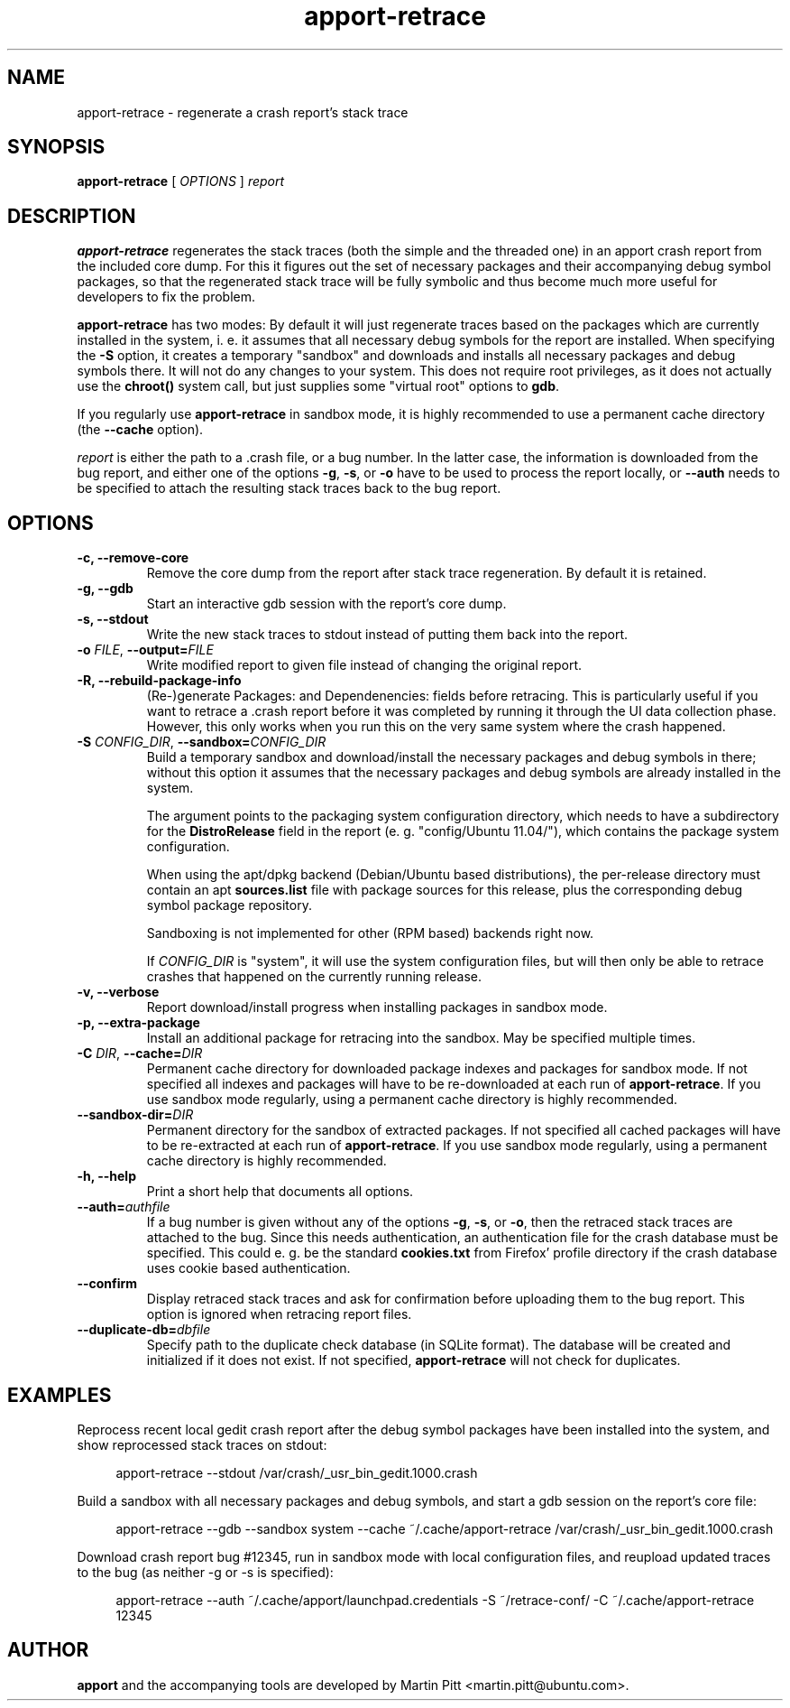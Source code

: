 .TH apport\-retrace 1 "September 09, 2006" "Martin Pitt"

.SH NAME

apport\-retrace \- regenerate a crash report's stack trace

.SH SYNOPSIS

.B apport\-retrace
[
.I OPTIONS
]
.I report

.SH DESCRIPTION

.B apport\-retrace
regenerates the stack traces (both the simple and the threaded one) in
an apport crash report from the included core dump. For this it
figures out the set of necessary packages and their accompanying debug
symbol packages, so that the regenerated stack trace will be fully
symbolic and thus become much more useful for developers to fix the
problem.

.B apport\-retrace 
has two modes: By default it will just regenerate traces based on the packages
which are currently installed in the system, i. e. it assumes that all
necessary debug symbols for the report are installed. When specifying the
.B \-S
option, it creates a temporary "sandbox" and downloads and installs all
necessary packages and debug symbols there. It will not do any changes to your
system.  This does not require root privileges, as it does not actually use the
.B chroot()
system call, but just supplies some "virtual root" options to
.B gdb\fR.

If you regularly use
.B apport\-retrace
in sandbox mode, it is highly recommended to use a permanent cache directory
(the \fB\-\-cache\fR option).

.I report
is either the path to a .crash file, or a bug number. In the latter
case, the information is downloaded from the bug report, and either
one of the options
.B \-g\fR,
.B \-s\fR, or
.B \-o\fR
have to be used to process the report locally, or 
.B \-\-auth
needs to be specified to attach the resulting stack traces back to the
bug report.

.SH OPTIONS

.TP
.B \-c, \-\-remove\-core
Remove the core dump from the report after stack trace regeneration.
By default it is retained.

.TP
.B \-g, \-\-gdb
Start an interactive gdb session with the report's core dump.

.TP
.B \-s, \-\-stdout
Write the new stack traces to stdout instead of putting them back into
the report.

.TP
.B \-o \fIFILE\fR, \fB\-\-output=\fIFILE
Write modified report to given file instead of changing the original
report.

.TP
.B \-R, \-\-rebuild\-package\-info
(Re\-)generate Packages: and Dependenencies: fields before retracing. This is
particularly useful if you want to retrace a .crash report before it was
completed by running it through the UI data collection phase. However, this
only works when you run this on the very same system where the crash happened.

.TP
.B \-S \fICONFIG_DIR\fR, \fB\-\-sandbox=\fICONFIG_DIR
Build a temporary sandbox and download/install the necessary packages and debug
symbols in there; without this option it assumes that the necessary packages
and debug symbols are already installed in the system. 

The argument points to the packaging system configuration directory, which
needs to have a subdirectory for the
.B DistroRelease
field in the report (e. g. "config/Ubuntu 11.04/"), which contains the package
system configuration. 

When using the apt/dpkg backend (Debian/Ubuntu based
distributions), the per-release directory must contain an apt
.B sources.list
file with package sources for this release, plus the corresponding debug symbol
package repository. 

Sandboxing is not implemented for other (RPM based) backends right now.

If
.I CONFIG_DIR
is "system", it will use the system configuration files, but will then only be
able to retrace crashes that happened on the currently running release.

.TP
.B \-v, \-\-verbose
Report download/install progress when installing packages in sandbox mode.

.TP
.B \-p, \-\-extra\-package
Install an additional package for retracing into the sandbox. May be specified
multiple times.

.TP
.B \-C \fIDIR\fR, \fB\-\-cache=\fIDIR
Permanent cache directory for downloaded package indexes and packages for
sandbox mode. If not specified all indexes and packages will have to be
re-downloaded at each run of
.B apport\-retrace\fR.
If you use sandbox mode regularly, using a permanent cache directory is highly
recommended.

.TP
.B \-\-sandbox\-dir=\fIDIR
Permanent directory for the sandbox of extracted packages. If not specified all
cached packages will have to be re-extracted at each run of
.B apport\-retrace\fR.
If you use sandbox mode regularly, using a permanent cache directory is highly
recommended.

.TP
.B \-h, \-\-help
Print a short help that documents all options.

.TP
.B \-\-auth=\fIauthfile
If a bug number is given without any of the options
.B \-g\fR,
.B \-s\fR, or
.B \-o\fR,
then the retraced stack traces are attached to the bug.
Since this needs authentication, an authentication file for the crash
database must be specified. This could e. g. be the standard
.B cookies.txt
from Firefox' profile directory if the crash database uses
cookie based authentication.

.TP
.B \-\-confirm
Display retraced stack traces and ask for confirmation before
uploading them to the bug report. This option is ignored when
retracing report files.

.TP
.B \-\-duplicate\-db=\fIdbfile
Specify path to the duplicate check database (in SQLite format). The
database will be created and initialized if it does not exist. If not
specified,
.B apport\-retrace
will not check for duplicates.

.SH EXAMPLES

Reprocess recent local gedit crash report after the debug symbol packages have
been installed into the system, and show reprocessed stack traces on stdout:

.RS 4
apport\-retrace \-\-stdout /var/crash/_usr_bin_gedit.1000.crash
.RE

Build a sandbox with all necessary packages and debug symbols, and start a gdb
session on the report's core file:

.RS 4
apport\-retrace \-\-gdb \-\-sandbox system \-\-cache ~/.cache/apport\-retrace /var/crash/_usr_bin_gedit.1000.crash
.RE

Download crash report bug #12345, run in sandbox mode with local configuration
files, and reupload updated traces to the bug (as neither \-g or \-s is specified):

.RS 4
apport\-retrace \-\-auth ~/.cache/apport/launchpad.credentials \-S ~/retrace-conf/ \-C ~/.cache/apport\-retrace 12345
.RE

.SH AUTHOR
.B apport
and the accompanying tools are developed by Martin Pitt
<martin.pitt@ubuntu.com>.
